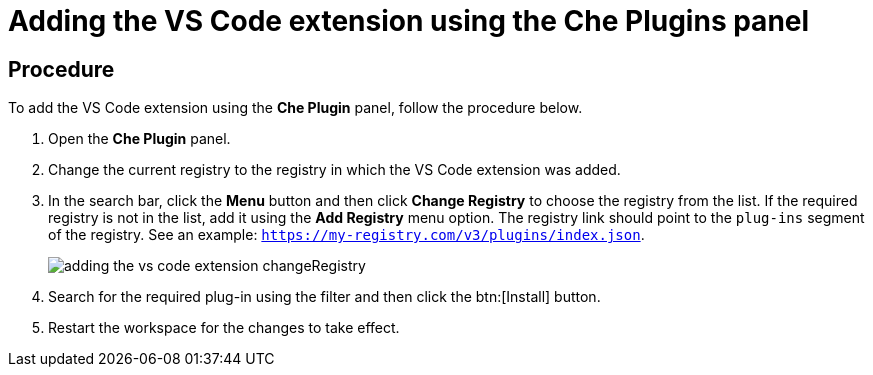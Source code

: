 // Module included in the following assemblies:
//
// adding-che-plug-in-registry-vs-code-extension-to-a-workspace

// This module can be included from assemblies using the following include statement:
// include::<path>/proc_adding-the-vs-code-extension-using-the-che-plugins-panel.adoc[leveloffset=+1]

// The file name and the ID are based on the module title. For example:
// * file name: proc_doing-procedure-a.adoc
// * ID: [id='proc_doing-procedure-a_{context}']
// * Title: = Doing procedure A
//
// The ID is used as an anchor for linking to the module. Avoid changing
// it after the module has been published to ensure existing links are not
// broken.
//
// The `context` attribute enables module reuse. Every module's ID includes
// {context}, which ensures that the module has a unique ID even if it is
// reused multiple times in a guide.
//
// Start the title with a verb, such as Creating or Create. See also
// _Wording of headings_ in _The IBM Style Guide_.
[id="adding-the-vs-code-extension-using-the-che-plugins-panel_{context}"]
= Adding the VS Code extension using the Che Plugins panel

[discrete]
== Procedure

To add the VS Code extension using the *Che Plugin* panel, follow the procedure below.

. Open the *Che Plugin* panel.

. Change the current registry to the registry in which the VS Code extension was added.

. In the search bar, click the *Menu* button and then click *Change Registry* to choose the registry from the list. If the required registry is not in the list, add it using the *Add Registry* menu option. The registry link should point to the `plug-ins` segment of the registry. See an example: `https://my-registry.com/v3/plugins/index.json`.
+
image::extensibility/adding_the_vs_code_extension_changeRegistry.png[]

. Search for the required plug-in using the filter and then click the btn:[Install] button.
. Restart the workspace for the changes to take effect.

